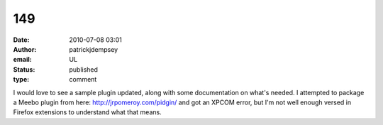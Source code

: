 149
###
:date: 2010-07-08 03:01
:author: patrickjdempsey
:email: UL
:status: published
:type: comment

I would love to see a sample plugin updated, along with some documentation on what's needed. I attempted to package a Meebo plugin from here: http://jrpomeroy.com/pidgin/ and got an XPCOM error, but I'm not well enough versed in Firefox extensions to understand what that means.
